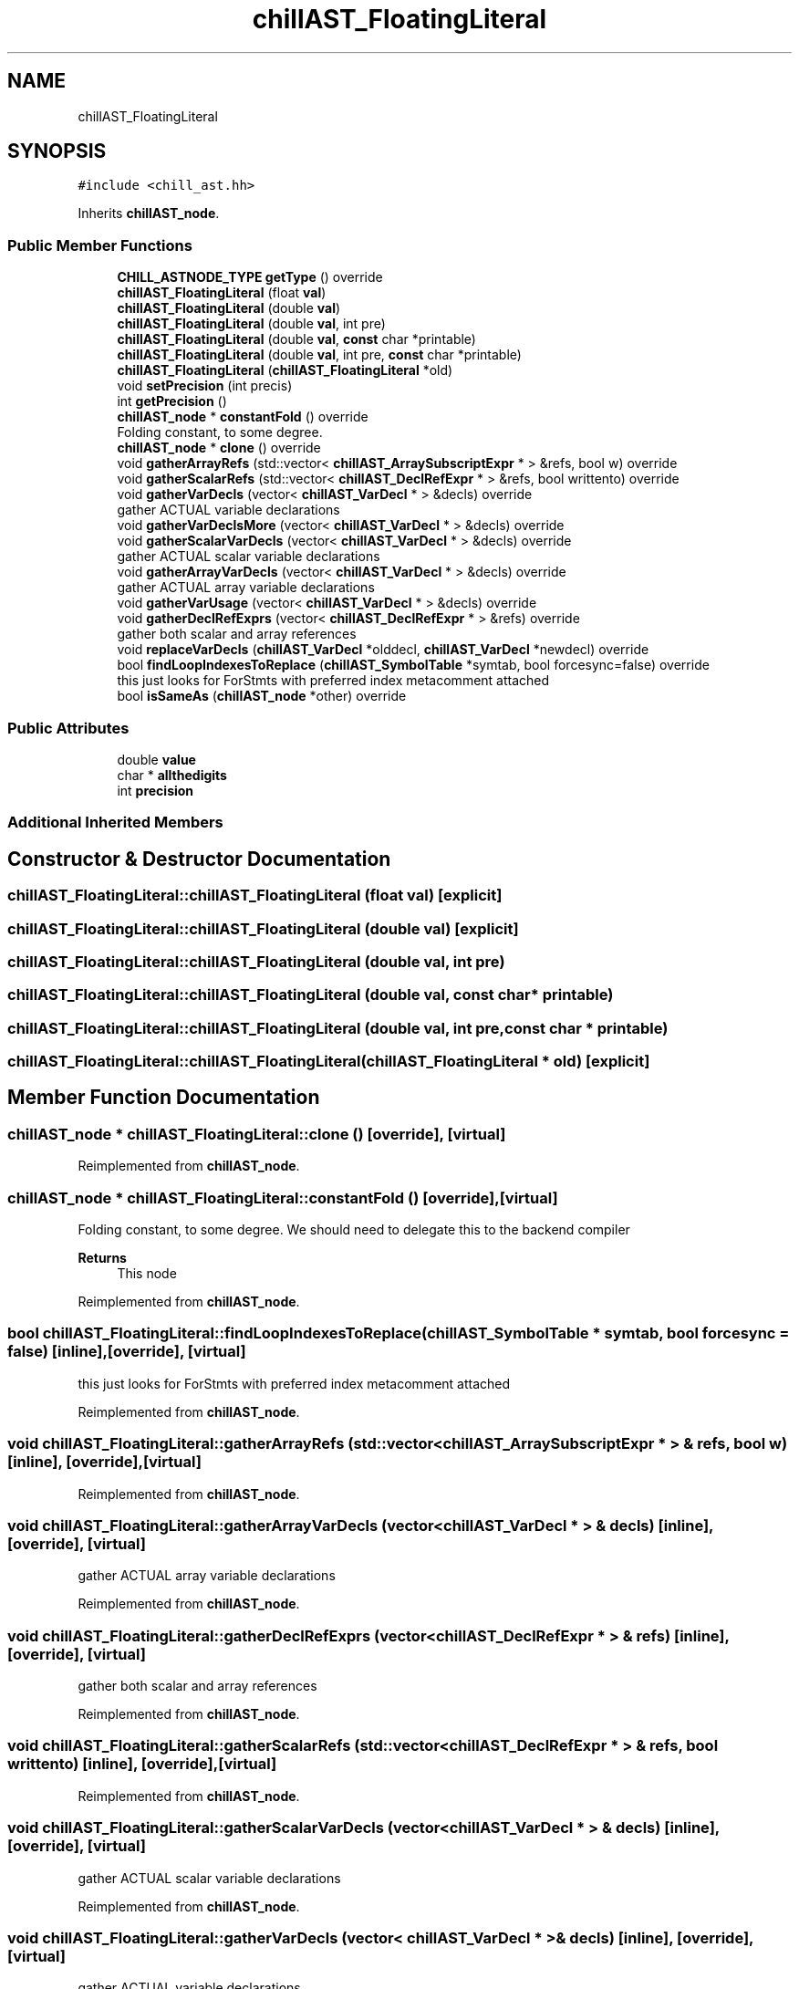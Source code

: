 .TH "chillAST_FloatingLiteral" 3 "Sun Jul 12 2020" "My Project" \" -*- nroff -*-
.ad l
.nh
.SH NAME
chillAST_FloatingLiteral
.SH SYNOPSIS
.br
.PP
.PP
\fC#include <chill_ast\&.hh>\fP
.PP
Inherits \fBchillAST_node\fP\&.
.SS "Public Member Functions"

.in +1c
.ti -1c
.RI "\fBCHILL_ASTNODE_TYPE\fP \fBgetType\fP () override"
.br
.ti -1c
.RI "\fBchillAST_FloatingLiteral\fP (float \fBval\fP)"
.br
.ti -1c
.RI "\fBchillAST_FloatingLiteral\fP (double \fBval\fP)"
.br
.ti -1c
.RI "\fBchillAST_FloatingLiteral\fP (double \fBval\fP, int pre)"
.br
.ti -1c
.RI "\fBchillAST_FloatingLiteral\fP (double \fBval\fP, \fBconst\fP char *printable)"
.br
.ti -1c
.RI "\fBchillAST_FloatingLiteral\fP (double \fBval\fP, int pre, \fBconst\fP char *printable)"
.br
.ti -1c
.RI "\fBchillAST_FloatingLiteral\fP (\fBchillAST_FloatingLiteral\fP *old)"
.br
.ti -1c
.RI "void \fBsetPrecision\fP (int precis)"
.br
.ti -1c
.RI "int \fBgetPrecision\fP ()"
.br
.ti -1c
.RI "\fBchillAST_node\fP * \fBconstantFold\fP () override"
.br
.RI "Folding constant, to some degree\&. "
.ti -1c
.RI "\fBchillAST_node\fP * \fBclone\fP () override"
.br
.ti -1c
.RI "void \fBgatherArrayRefs\fP (std::vector< \fBchillAST_ArraySubscriptExpr\fP * > &refs, bool w) override"
.br
.ti -1c
.RI "void \fBgatherScalarRefs\fP (std::vector< \fBchillAST_DeclRefExpr\fP * > &refs, bool writtento) override"
.br
.ti -1c
.RI "void \fBgatherVarDecls\fP (vector< \fBchillAST_VarDecl\fP * > &decls) override"
.br
.RI "gather ACTUAL variable declarations "
.ti -1c
.RI "void \fBgatherVarDeclsMore\fP (vector< \fBchillAST_VarDecl\fP * > &decls) override"
.br
.ti -1c
.RI "void \fBgatherScalarVarDecls\fP (vector< \fBchillAST_VarDecl\fP * > &decls) override"
.br
.RI "gather ACTUAL scalar variable declarations "
.ti -1c
.RI "void \fBgatherArrayVarDecls\fP (vector< \fBchillAST_VarDecl\fP * > &decls) override"
.br
.RI "gather ACTUAL array variable declarations "
.ti -1c
.RI "void \fBgatherVarUsage\fP (vector< \fBchillAST_VarDecl\fP * > &decls) override"
.br
.ti -1c
.RI "void \fBgatherDeclRefExprs\fP (vector< \fBchillAST_DeclRefExpr\fP * > &refs) override"
.br
.RI "gather both scalar and array references "
.ti -1c
.RI "void \fBreplaceVarDecls\fP (\fBchillAST_VarDecl\fP *olddecl, \fBchillAST_VarDecl\fP *newdecl) override"
.br
.ti -1c
.RI "bool \fBfindLoopIndexesToReplace\fP (\fBchillAST_SymbolTable\fP *symtab, bool forcesync=false) override"
.br
.RI "this just looks for ForStmts with preferred index metacomment attached "
.ti -1c
.RI "bool \fBisSameAs\fP (\fBchillAST_node\fP *other) override"
.br
.in -1c
.SS "Public Attributes"

.in +1c
.ti -1c
.RI "double \fBvalue\fP"
.br
.ti -1c
.RI "char * \fBallthedigits\fP"
.br
.ti -1c
.RI "int \fBprecision\fP"
.br
.in -1c
.SS "Additional Inherited Members"
.SH "Constructor & Destructor Documentation"
.PP 
.SS "chillAST_FloatingLiteral::chillAST_FloatingLiteral (float val)\fC [explicit]\fP"

.SS "chillAST_FloatingLiteral::chillAST_FloatingLiteral (double val)\fC [explicit]\fP"

.SS "chillAST_FloatingLiteral::chillAST_FloatingLiteral (double val, int pre)"

.SS "chillAST_FloatingLiteral::chillAST_FloatingLiteral (double val, \fBconst\fP char * printable)"

.SS "chillAST_FloatingLiteral::chillAST_FloatingLiteral (double val, int pre, \fBconst\fP char * printable)"

.SS "chillAST_FloatingLiteral::chillAST_FloatingLiteral (\fBchillAST_FloatingLiteral\fP * old)\fC [explicit]\fP"

.SH "Member Function Documentation"
.PP 
.SS "\fBchillAST_node\fP * chillAST_FloatingLiteral::clone ()\fC [override]\fP, \fC [virtual]\fP"

.PP
Reimplemented from \fBchillAST_node\fP\&.
.SS "\fBchillAST_node\fP * chillAST_FloatingLiteral::constantFold ()\fC [override]\fP, \fC [virtual]\fP"

.PP
Folding constant, to some degree\&. We should need to delegate this to the backend compiler 
.PP
\fBReturns\fP
.RS 4
This node 
.RE
.PP

.PP
Reimplemented from \fBchillAST_node\fP\&.
.SS "bool chillAST_FloatingLiteral::findLoopIndexesToReplace (\fBchillAST_SymbolTable\fP * symtab, bool forcesync = \fCfalse\fP)\fC [inline]\fP, \fC [override]\fP, \fC [virtual]\fP"

.PP
this just looks for ForStmts with preferred index metacomment attached 
.PP
Reimplemented from \fBchillAST_node\fP\&.
.SS "void chillAST_FloatingLiteral::gatherArrayRefs (std::vector< \fBchillAST_ArraySubscriptExpr\fP * > & refs, bool w)\fC [inline]\fP, \fC [override]\fP, \fC [virtual]\fP"

.PP
Reimplemented from \fBchillAST_node\fP\&.
.SS "void chillAST_FloatingLiteral::gatherArrayVarDecls (vector< \fBchillAST_VarDecl\fP * > & decls)\fC [inline]\fP, \fC [override]\fP, \fC [virtual]\fP"

.PP
gather ACTUAL array variable declarations 
.PP
Reimplemented from \fBchillAST_node\fP\&.
.SS "void chillAST_FloatingLiteral::gatherDeclRefExprs (vector< \fBchillAST_DeclRefExpr\fP * > & refs)\fC [inline]\fP, \fC [override]\fP, \fC [virtual]\fP"

.PP
gather both scalar and array references 
.PP
Reimplemented from \fBchillAST_node\fP\&.
.SS "void chillAST_FloatingLiteral::gatherScalarRefs (std::vector< \fBchillAST_DeclRefExpr\fP * > & refs, bool writtento)\fC [inline]\fP, \fC [override]\fP, \fC [virtual]\fP"

.PP
Reimplemented from \fBchillAST_node\fP\&.
.SS "void chillAST_FloatingLiteral::gatherScalarVarDecls (vector< \fBchillAST_VarDecl\fP * > & decls)\fC [inline]\fP, \fC [override]\fP, \fC [virtual]\fP"

.PP
gather ACTUAL scalar variable declarations 
.PP
Reimplemented from \fBchillAST_node\fP\&.
.SS "void chillAST_FloatingLiteral::gatherVarDecls (vector< \fBchillAST_VarDecl\fP * > & decls)\fC [inline]\fP, \fC [override]\fP, \fC [virtual]\fP"

.PP
gather ACTUAL variable declarations 
.PP
Reimplemented from \fBchillAST_node\fP\&.
.SS "void chillAST_FloatingLiteral::gatherVarDeclsMore (vector< \fBchillAST_VarDecl\fP * > & decls)\fC [inline]\fP, \fC [override]\fP, \fC [virtual]\fP"

.PP
Reimplemented from \fBchillAST_node\fP\&.
.SS "void chillAST_FloatingLiteral::gatherVarUsage (vector< \fBchillAST_VarDecl\fP * > & decls)\fC [inline]\fP, \fC [override]\fP, \fC [virtual]\fP"

.PP
Reimplemented from \fBchillAST_node\fP\&.
.SS "int chillAST_FloatingLiteral::getPrecision ()\fC [inline]\fP"

.SS "\fBCHILL_ASTNODE_TYPE\fP chillAST_FloatingLiteral::getType ()\fC [inline]\fP, \fC [override]\fP, \fC [virtual]\fP"

.PP
Reimplemented from \fBchillAST_node\fP\&.
.SS "bool chillAST_FloatingLiteral::isSameAs (\fBchillAST_node\fP * other)\fC [override]\fP, \fC [virtual]\fP"

.PP
Reimplemented from \fBchillAST_node\fP\&.
.SS "void chillAST_FloatingLiteral::replaceVarDecls (\fBchillAST_VarDecl\fP * olddecl, \fBchillAST_VarDecl\fP * newdecl)\fC [inline]\fP, \fC [override]\fP, \fC [virtual]\fP"

.PP
Reimplemented from \fBchillAST_node\fP\&.
.SS "void chillAST_FloatingLiteral::setPrecision (int precis)\fC [inline]\fP"

.SH "Member Data Documentation"
.PP 
.SS "char* chillAST_FloatingLiteral::allthedigits"

.SS "int chillAST_FloatingLiteral::precision"

.SS "double chillAST_FloatingLiteral::value"


.SH "Author"
.PP 
Generated automatically by Doxygen for My Project from the source code\&.
